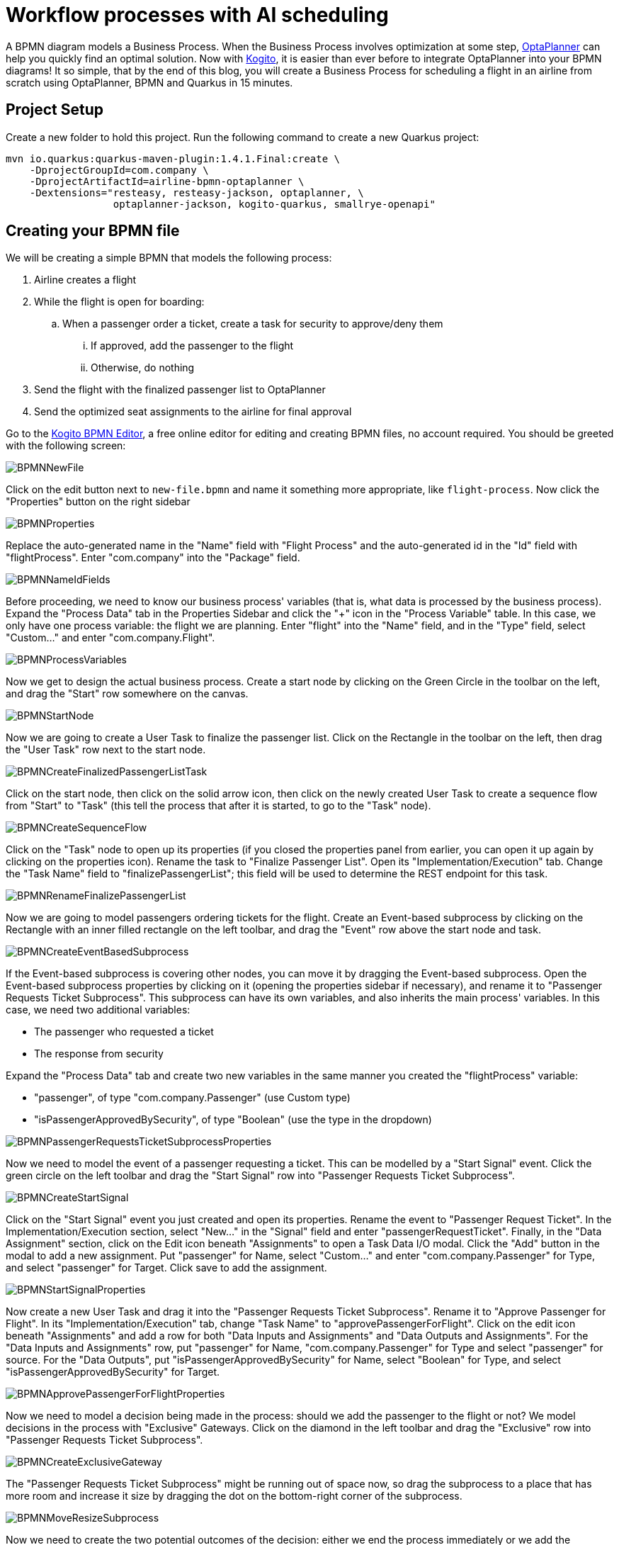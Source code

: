 = Workflow processes with AI scheduling
:page-interpolate: true
:jbake-type: post
:jbake-author: Christopher-Chianelli
:jbake-tags: [use case]
:jbake-share_image_filename: FinalBPMN.png

A BPMN diagram models a Business Process. When the Business
Process involves optimization at some step,
https://www.optaplanner.org/[OptaPlanner] can help you quickly find an optimal solution.
Now with https://kogito.kie.org/[Kogito], it is easier than ever before to integrate
OptaPlanner into your BPMN diagrams! It so simple, that by the end of this blog,
you will create a Business Process for scheduling a flight in an airline from scratch using
OptaPlanner, BPMN and Quarkus in 15 minutes.

== Project Setup

Create a new folder to hold this project. Run the following command to
create a new Quarkus project:

[source]
----
mvn io.quarkus:quarkus-maven-plugin:1.4.1.Final:create \
    -DprojectGroupId=com.company \
    -DprojectArtifactId=airline-bpmn-optaplanner \
    -Dextensions="resteasy, resteasy-jackson, optaplanner, \
                  optaplanner-jackson, kogito-quarkus, smallrye-openapi"
----

== Creating your BPMN file

We will be creating a simple BPMN that models the following process:

. Airline creates a flight
. While the flight is open for boarding:
.. When a passenger order a ticket, create a task for security to approve/deny
   them
... If approved, add the passenger to the flight
... Otherwise, do nothing
. Send the flight with the finalized passenger list to OptaPlanner
. Send the optimized seat assignments to the airline for final approval



Go to the https://bpmn.new[Kogito BPMN Editor],
a free online editor for editing and creating BPMN files, no account required.
You should be greeted with the following screen:

image::BPMNNewFile.png[]

Click on the edit button next to `new-file.bpmn` and name it something more
appropriate, like `flight-process`. Now click the "Properties" button
on the right sidebar

image::BPMNProperties.png[]

Replace the auto-generated name in the "Name" field with "Flight Process" and
the auto-generated id in the "Id" field with "flightProcess". Enter "com.company"
into the "Package" field.

image::BPMNNameIdFields.png[]

Before proceeding, we need to know our business process' variables (that is,
what data is processed by the business process). Expand the "Process Data"
tab in the Properties Sidebar and click the "+" icon in the "Process Variable"
table. In this case, we only have one process variable: the flight we are
planning. Enter "flight" into the "Name" field, and in the "Type" field,
select "Custom..." and enter "com.company.Flight".

image::BPMNProcessVariables.png[]

Now we get to design the actual business process. Create a start node
by clicking on the Green Circle in the toolbar on the left, and drag the
"Start" row somewhere on the canvas.

image::BPMNStartNode.png[]

Now we are going to create a User Task to finalize the passenger list.
Click on the Rectangle in the toolbar on the left, then drag the
"User Task" row next to the start node.

image::BPMNCreateFinalizedPassengerListTask.png[]

Click on the start node, then click on the solid arrow icon, then
click on the newly created User Task to create a sequence flow
from "Start" to "Task" (this tell the process that after it is
started, to go to the "Task" node).

image::BPMNCreateSequenceFlow.png[]

Click on the "Task" node to open up its properties (if you closed
the properties panel from earlier, you can open it up again by clicking on
the properties icon). Rename the task to "Finalize Passenger List". Open
its "Implementation/Execution" tab. Change the "Task Name" field to
"finalizePassengerList"; this field will be used to determine the REST endpoint
for this task.

image::BPMNRenameFinalizePassengerList.png[]

Now we are going to model passengers ordering tickets for the flight.
Create an Event-based subprocess by clicking on the Rectangle with an inner
filled rectangle on the left toolbar, and drag the "Event" row above
the start node and task.

image::BPMNCreateEventBasedSubprocess.png[]

If the Event-based subprocess is covering other nodes, you can move it by
dragging the Event-based subprocess. Open the Event-based subprocess properties
by clicking on it (opening the properties sidebar if necessary), and rename it
to "Passenger Requests Ticket Subprocess". This subprocess can have its own
variables, and also inherits the main process' variables. In this case, we
need two additional variables:

- The passenger who requested a ticket
- The response from security

Expand the "Process Data" tab and create two new variables in the same manner
you created the "flightProcess" variable:

- "passenger", of type "com.company.Passenger" (use Custom type)
- "isPassengerApprovedBySecurity", of type "Boolean" (use the type in the dropdown)

image::BPMNPassengerRequestsTicketSubprocessProperties.png[]

Now we need to model the event of a passenger requesting a ticket. This can
be modelled by a "Start Signal" event. Click the green circle on the left
toolbar and drag the "Start Signal" row into
"Passenger Requests Ticket Subprocess".

image::BPMNCreateStartSignal.png[]

Click on the "Start Signal" event you just created and open its properties.
Rename the event to "Passenger Request Ticket". In the Implementation/Execution
section, select "New..." in the "Signal" field and enter "passengerRequestTicket".
Finally, in the "Data Assignment" section, click on the Edit icon beneath
"Assignments" to open a Task Data I/O modal. Click the "Add" button in the
modal to add a new assignment. Put "passenger" for Name, select "Custom..."
and enter "com.company.Passenger" for Type, and select "passenger" for Target.
Click save to add the assignment.

image::BPMNStartSignalProperties.png[]

Now create a new User Task and drag it into the
"Passenger Requests Ticket Subprocess". Rename it to "Approve Passenger for
Flight". In its "Implementation/Execution" tab, change "Task Name"
to "approvePassengerForFlight". Click on the edit icon beneath "Assignments"
and add a row for both "Data Inputs and Assignments" and
"Data Outputs and Assignments". For the "Data Inputs and Assignments"
row, put "passenger" for Name, "com.company.Passenger" for Type and
select "passenger" for source. For the "Data Outputs", put
"isPassengerApprovedBySecurity" for Name, select "Boolean" for Type,
and select "isPassengerApprovedBySecurity" for Target.

image::BPMNApprovePassengerForFlightProperties.png[]

Now we need to model a decision being made in the process: should we add
the passenger to the flight or not? We model decisions in the process
with "Exclusive" Gateways. Click on the diamond in the left toolbar and
drag the "Exclusive" row into "Passenger Requests Ticket Subprocess".

image::BPMNCreateExclusiveGateway.png[]

The "Passenger Requests Ticket Subprocess" might be running out of space now,
so drag the subprocess to a place that has more room and increase it size
by dragging the dot on the bottom-right corner of the subprocess.

image::BPMNMoveResizeSubprocess.png[]

Now we need to create the two potential outcomes of the decision: either
we end the process immediately or we add the passenger to the flight. We are
going to model adding a passenger to the flight first. Create a "Service Task"
by clicking the rectangle icon in the left toolbar and dragging the
"Service Task" row into "Passenger Requests Ticket Subprocess".

image::BPMNCreateServiceTask.png[]

Rename the "Service Task" to "Add Passenger To Flight". In the
"Implementation/Execution" section, put "com.company.FlightService"
for "Interface", "addPassengerToFlight" for "Operation". And add the following
two input assignments (in the same manner you did input assignments for
"Approve Passenger for Flights"):

- Name: "flight", Type: "com.company.Flight", Source: "flight"
- Name: "passenger", Type: "com.company.Passenger", Source: "passenger"

image::BPMNAddPassengerToFlightProperties.png[]

Now create two "End" nodes; one for the "Passenger is not approved" path
and the other for the passenger is approved path. Click the red circle and
drag the "End" row underneath the "Exclusive Gateway" and again under
"Add Passenger To Flight".

image::BPMNCreateEndEvents.png[]

Now create the following sequence flows (click on the "From" node, then click
the arrow, then click the "To" node):

- From: "Approve Passenger To Flight", To: "Exclusive Gateway"
- From: "Exclusive Gateway", To: "First End"
- From: "Exclusive Gateway", To: "Add Passenger To Flight"
- From: "Add Passenger To Flight", To: "Second End"

image::BPMNConnectPassengerRequestsTicketSubprocess.png[]

Click on the arrow from "Exclusive Gateway" to "Add Passenger To Flight".
In its "Implementation/Execution" section, put in the following code in the "Expression"
text box:
[source,java]
----
return isPassengerApprovedBySecurity;
----

image::BPMNPassengerApprovedPath.png[]

Now click on the arrow from "Exclusive Gateway" to "First End". In its
"Implementation/Execution" section, put in the following code in the "Expression"
text box:
[source,java]
----
return !isPassengerApprovedBySecurity;
----

image::BPMNPassengerNotApprovedPath.png[]

We are now done with the "Passenger Requests Ticket Subprocess". Since we
can add passengers to our flight, it is now time to integrate OptaPlanner into
our BPMN. Create a new "Service Task" in the main process (*not* in
"Passenger Requests Ticket Subprocess") and create a sequence flow
from "Finalize Passenger List" to it. Rename it to "Create Seat Assignments", and
in the "Implementation/Execution" section, put "com.company.FlightService"
for "Interface", "createSeatAssignments" for "Operation". Add the following
input and output assignments:

- Input:
** Name: "flight", Type: "com.company.Flight", Source: "flight"
- Output:
** Name: "flight", Type: "com.company.Flight", Target: "flight"

(Yes, both input and output have the same values for their respective columns;
this is not an error)

image::BPMNCreateSeatAssignments.png[]

We are almost finished with the BPMN. Create an "End" node in the main process
and create a sequence flow from "Create Seat Assignments" to it. Here is the
final BPMN diagram:

image::FinalBPMN.png[]

Click on the "Download" button at the top right of the page to download the
BPMN diagram. Create the directories "src/main/resources/com/company" and
move the downloaded file there.

== Creating the Java Interfaces

In our BPMN, we referenced Java classes and services we still need to create.
In particular:

* We referenced `com.company.Flight` which is used when creating, modifying
  and getting the seat assignments of a flight.

* We referenced `com.company.Passenger` which is used when we add a passenger
  to a flight.

* We referenced the operation `addPassengerToFlight` of
  `com.company.FlightService` when we add a passenger to the flight.

* We referenced the operation `createSeatAssignments` of
  `com.company.FlightService` when we create the seat assignments.

We'll be using the following domain model for our classes:

image::flightSeatAssignmentClassDiagram.png[]

* A seat has a seat identifier (ex: "3A") and what type it is.

[source,java]
----
public class Seat {
    @PlanningId
    public String seatIdentifier;
    public Type type;

    public enum Type {
        WINDOW, AISLE, OTHER
    }
}
----

* A Passenger has a name and a preferred seat type (Window, Aisle, etc.) and
  is assigned a seat on the flight.

[source,java]
----
@PlanningEntity
public class Passenger {
    @PlanningId
    public String name;

    @PlanningVariable(valueRangeProviderRefs = "seatRange")
    public Seat seat;

    public Seat.Type preferredSeatType;
}
----

* A Flight has an id, a list of passengers on the flight, and the number
  of rows of columns on the plane.

[source,java]
----
@PlanningSolution
public class Flight {

    public String id;

    @PlanningScore
    public HardSoftScore score;

    @PlanningEntityCollectionProperty
    public List<Passenger> passengerList;

    public int rowCount;
    public int columnCount;

    @ValueRangeProvider(id = "seatRange")
    private List<Seat> calculateSeatList() {
        List<Seat> out = new ArrayList<>(rowCount * columnCount);
        final int MIDDLE_OF_ROW = columnCount / 2;
        for (int column = 0; column < columnCount; column++) {
            for (int row = 0; row < rowCount; row++) {
                Seat seat = new Seat();
                // 'A' + n = nth letter of the alphabet
                seat.seatIdentifier = (row + 1) + String.valueOf((char)('A' + column));
                seat.type = (column == 0 || column == columnCount - 1)? Seat.Type.WINDOW :
                    (column == MIDDLE_OF_ROW || column == MIDDLE_OF_ROW + 1)? Seat.Type.AISLE :
                        Seat.Type.OTHER;
                out.add(seat);
            }
        }
        return out;
    }
}
----

Now that we have our domain model, we can create our services. For the
`addPassengerToFlight` service, we can simply add the passenger to the
flight's passenger list. For the `createSeatAssignments` service,
we can use `SolverManager` to create a `Solver` for us and wait for the
final best solution.

[source,java]
----
@ApplicationScoped
public class FlightService {
    @Inject
    SolverManager<Flight, String> solverManager;

    public void addPassengerToFlight(Flight flight, Passenger passenger) {
        flight.passengerList.add(passenger);
    }

    public Flight createSeatAssignments(Flight flight) {
        try {
            return solverManager.solve(flight.id, flight).getFinalBestSolution();
        } catch (InterruptedException | ExecutionException e) {
            e.printStackTrace();
            return null;
        }
    }
}
----

Finally, we need to modify `application.properties` so the `Solver` know
when to terminate. Modify your `application.properties` to look like the following:

[source,properties]
----
# The solver runs only for 5 seconds to avoid a HTTP timeout in this simple implementation.
# It's recommended to run for at least 5 minutes ("5m") otherwise.
quarkus.optaplanner.solver.termination.spent-limit=5s
----

== Creating the Constraints

We can use the Constraint Stream API to create the constraints of our
application in Java. We'll have two constraints:

* No two passengers can be in the same seat.
* Maximize the number of passengers who get seats they prefer.

To do this, we create a `ConstraintProvider` that implements these constraints:

[source,java]
----
public class FlightSeatingConstraintProvider implements ConstraintProvider {

    @Override
    public Constraint[] defineConstraints(ConstraintFactory constraintFactory) {
        return new Constraint[] {
            onlyOnePassengerPerSeat(constraintFactory),
            seatTypePreference(constraintFactory)
        };
    }

    private Constraint onlyOnePassengerPerSeat(ConstraintFactory constraintFactory) {
        return constraintFactory.fromUniquePair(Passenger.class, Joiners.equal(p -> p.seat))
                   .penalize("Only one passenger per seat", HardSoftScore.ONE_HARD);
    }

    private Constraint seatTypePreference(ConstraintFactory constraintFactory) {
        return constraintFactory.from(Passenger.class)
                   .join(Seat.class, Joiners.equal(p -> p.seat, s -> s))
                   .filter((p,s) -> p.preferredSeatType != null && p.preferredSeatType != s.type)
                   .penalize("Seat type preference", HardSoftScore.ONE_SOFT);
    }

}
----

== Testing the Flight Application

Now we are ready to test out the Flight Application we just created!
Run the following command in the terminal to start the server:

[source]
----
./mvnw quarkus:dev
----

You can see the generated API methods by copying
http://localhost:8080/openapi to https://editor.swagger.io[The Swagger Editor].
Let's try creating a flight. Run the following command :

[source]
----
curl -X POST "localhost:8080/flightProcess" -H  "accept: application/json" -H  "Content-Type: application/json" -d "{\"flight\":{\"id\":\"string\",\"passengerList\":[],\"rowCount\":4,\"columnCount\":4}}"
----

You should get a response that looks like the following:
[source,json]
----
{
  "id":"${id}",
  "flight":{
    "id":"string",
    "score":null,
    "passengerList":[],
    "rowCount":4,
    "columnCount":4
  }
}
----

Let add a few passengers to our flight (replace ${id} with the id you got from
the previous command).

[source]
----
curl -X POST "localhost:8080/flightProcess/${id}/passengerRequestTicket" -H  "accept: application/json" -H  "Content-Type: application/json" -d "{\"name\":\"Amy Cole\",\"preferredSeatType\":\"WINDOW\"}"
curl -X POST "localhost:8080/flightProcess/${id}/passengerRequestTicket" -H  "accept: application/json" -H  "Content-Type: application/json" -d "{\"name\":\"John Smith\",\"preferredSeatType\":\"AISLE\"}"
curl -X POST "localhost:8080/flightProcess/${id}/passengerRequestTicket" -H  "accept: application/json" -H  "Content-Type: application/json" -d "{\"name\":\"Bad Guy\"}"
----

Now let look at our tasks:

[source]
----
curl -X GET "localhost:8080/flightProcess/${id}/tasks" -H  "accept: application/json"
----

You should get a response that look like this:

[source,json]
----
{
  "b484124e-e015-488a-8ee2-4643199a32c5":"approvePassengerForFlight",
  "8d7710d5-e67c-4b3d-bcbb-5e545373560a":"approvePassengerForFlight",
  "c27c6e51-7599-4ab3-879c-105c5e27190d":"approvePassengerForFlight",
  "dd8d9039-9375-4040-96da-89926ce16f93":"finalizePassengerList"
}
----

Let looks at one of our passengers (replace ${taskId} with the id of the "approvePassengerForFlight" you want to inspect):

[source]
----
 curl -X GET "localhost:8080/flightProcess/${id}/approvePassengerForFlight/${taskId}" -H  "accept: application/json"
----

[source,json]
----
{
  "passenger":{
    "name":"John Smith",
    "seat":null,
    "preferredSeatType":"AISLE"
  },
  "name":"approvePassengerForFlight",
  "id":"b484124e-e015-488a-8ee2-4643199a32c5"
}
----

Let approve "Amy Cole" and "John Smith":

[source]
----
curl -X POST "localhost:8080/flightProcess/${id}/approvePassengerForFlight/${taskId}" -H  "accept: application/json" -H  "Content-Type: application/json" -d "{\"isPassengerApprovedBySecurity\":true}"
----
(run the command twice; one for the "approvePassengerForFlight" task for Amy Cole,
and one for the "approvePassengerForFlight" task for John Smith).

And let deny "Bad Guy":

[source]
----
curl -X POST "localhost:8080/flightProcess/${id}/approvePassengerForFlight/${taskId}" -H  "accept: application/json" -H  "Content-Type: application/json" -d "{\"isPassengerApprovedBySecurity\":false}"
----
(replace ${taskId} with Bad Guy's "approvePassengerForFlight" task id)

Finally, let create the seat assignments:

[source]
----
curl -X POST "localhost:8080/flightProcess/${id}/finalizePassengerList/${taskId}" -H  "accept: application/json" -H  "Content-Type: application/json" -d "{}"
----
(Use "finalizePassengerList" task's id here)

This request will take several seconds to return as it waits for OptaPlanner
to optimize the flight seating. It will return a JSON containing the process
variables, including the optimized seat assignments in the "flight" field:

[source,json]
----
{
  "id":"61210009-8f75-4bf7-9221-d5c92d7d1be3",
  "flight":{
    "id":"string",
    "score":{
      "initScore":0,
      "hardScore":0,
      "softScore":0,
      "feasible":true,
      "solutionInitialized":true
    },
    "passengerList":[
      {
        "name":"Amy Cole",
        "seat":{"seatIdentifier":"1A","type":"WINDOW"},
        "preferredSeatType":"WINDOW"
      },
      {
        "name":"John Smith",
        "seat":{"seatIdentifier":"1B","type":"AISLE"},
        "preferredSeatType":"AISLE"
      }
    ],
    "rowCount":4,
    "columnCount":4
  }
}
----

In the above example, "Amy Cole" is assigned to seat "1A" and
"John Smith" is assigned to seat "1B".

== What Next?

Now we have a fully functional REST service, we can easily extend it by:

* Creating a UI frontend to the service
* Signaling the BPMN process when OptaPlanner is finished solving instead of
waiting for solving to finish, and poll the latest solutions client-side
* Send Kafka messages whenever OptaPlanner finds a new solution and consume
them in the BPMN process

You can find an extended version of the flight example created in this blog
at https://github.com/kiegroup/kogito-examples/tree/master/process-optaplanner-quarkus[the Kogito Examples repository],
which has a full UI and poll for the latest solution from the solver instead of
waiting for solving to finish.
